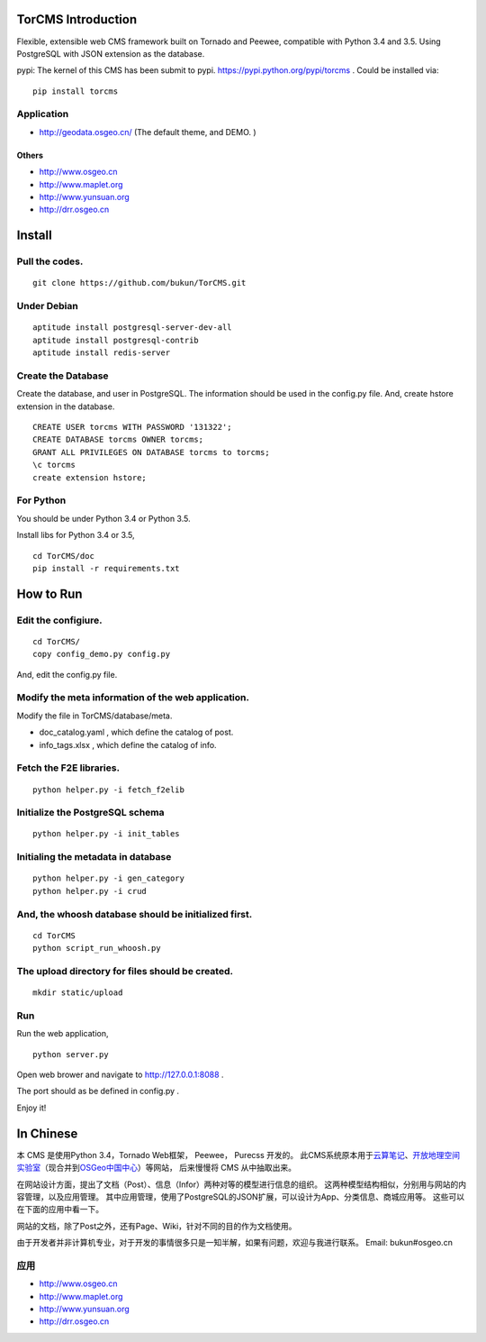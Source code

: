 TorCMS Introduction
==============================

Flexible, extensible web CMS framework built on Tornado and Peewee,
compatible with Python 3.4 and 3.5. Using PostgreSQL with JSON
extension as the database.

pypi: The kernel of this CMS has been submit to pypi.
https://pypi.python.org/pypi/torcms . Could be installed via:

::

    pip install torcms

Application
------------------

-  http://geodata.osgeo.cn/ (The default theme, and DEMO. )

Others
~~~~~~~~~~

-  http://www.osgeo.cn
-  http://www.maplet.org
-  http://www.yunsuan.org
-  http://drr.osgeo.cn

Install
================

Pull the codes.
----------------------

::

    git clone https://github.com/bukun/TorCMS.git

Under Debian
------------------

::

    aptitude install postgresql-server-dev-all
    aptitude install postgresql-contrib
    aptitude install redis-server

Create the Database
---------------------------

Create the database, and user in PostgreSQL.
The information should be used in the config.py file.
And, create hstore extension in the database.

::

    CREATE USER torcms WITH PASSWORD '131322';
    CREATE DATABASE torcms OWNER torcms;
    GRANT ALL PRIVILEGES ON DATABASE torcms to torcms;
    \c torcms
    create extension hstore;


For Python
----------

You should be under Python 3.4 or Python 3.5.

Install libs for Python 3.4 or 3.5,

::

    cd TorCMS/doc
    pip install -r requirements.txt    

How to Run
==========


Edit the configiure.
--------------------

::

    cd TorCMS/
    copy config_demo.py config.py   

And, edit the config.py file.

Modify the meta information of the web application.
---------------------------------------------------

Modify the file in TorCMS/database/meta.

-  doc\_catalog.yaml , which define the catalog of post.
-  info\_tags.xlsx , which define the catalog of info.

Fetch the F2E libraries.
---------------------------------
::

    python helper.py -i fetch_f2elib

Initialize the PostgreSQL schema
--------------------------------

::

    python helper.py -i init_tables

Initialing the metadata in database
-----------------------------------

::

    python helper.py -i gen_category
    python helper.py -i crud

And, the whoosh database should be initialized first.
-----------------------------------------------------

::

    cd TorCMS
    python script_run_whoosh.py

The upload directory for files should be created.
-------------------------------------------------

::

    mkdir static/upload

Run
---------

Run the web application,

::

    python server.py

Open web brower and navigate to http://127.0.0.1:8088 .

The port should as be defined in config.py .

Enjoy it!

In Chinese
=========================

本 CMS 是使用Python 3.4，Tornado Web框架， Peewee， Purecss 开发的。
此CMS系统原本用于\ `云算笔记 <http://www.yunsuan.org>`__\ 、\ `开放地理空间实验室 <http://lab.osgeo.cn>`__\ （现合并到\ `OSGeo中国中心 <http://www.osgeo.cn>`__\ ）等网站，
后来慢慢将 CMS 从中抽取出来。

在网站设计方面，提出了文档（Post）、信息（Infor）两种对等的模型进行信息的组织。 这两种模型结构相似，分别用与网站的内容管理，以及应用管理。 其中应用管理，使用了PostgreSQL的JSON扩展，可以设计为App、分类信息、商城应用等。 这些可以在下面的应用中看一下。

网站的文档，除了Post之外，还有Page、Wiki，针对不同的目的作为文档使用。

由于开发者并非计算机专业，对于开发的事情很多只是一知半解，如果有问题，欢迎与我进行联系。
Email: bukun#osgeo.cn

应用
------------------------

-  http://www.osgeo.cn
-  http://www.maplet.org
-  http://www.yunsuan.org
-  http://drr.osgeo.cn


